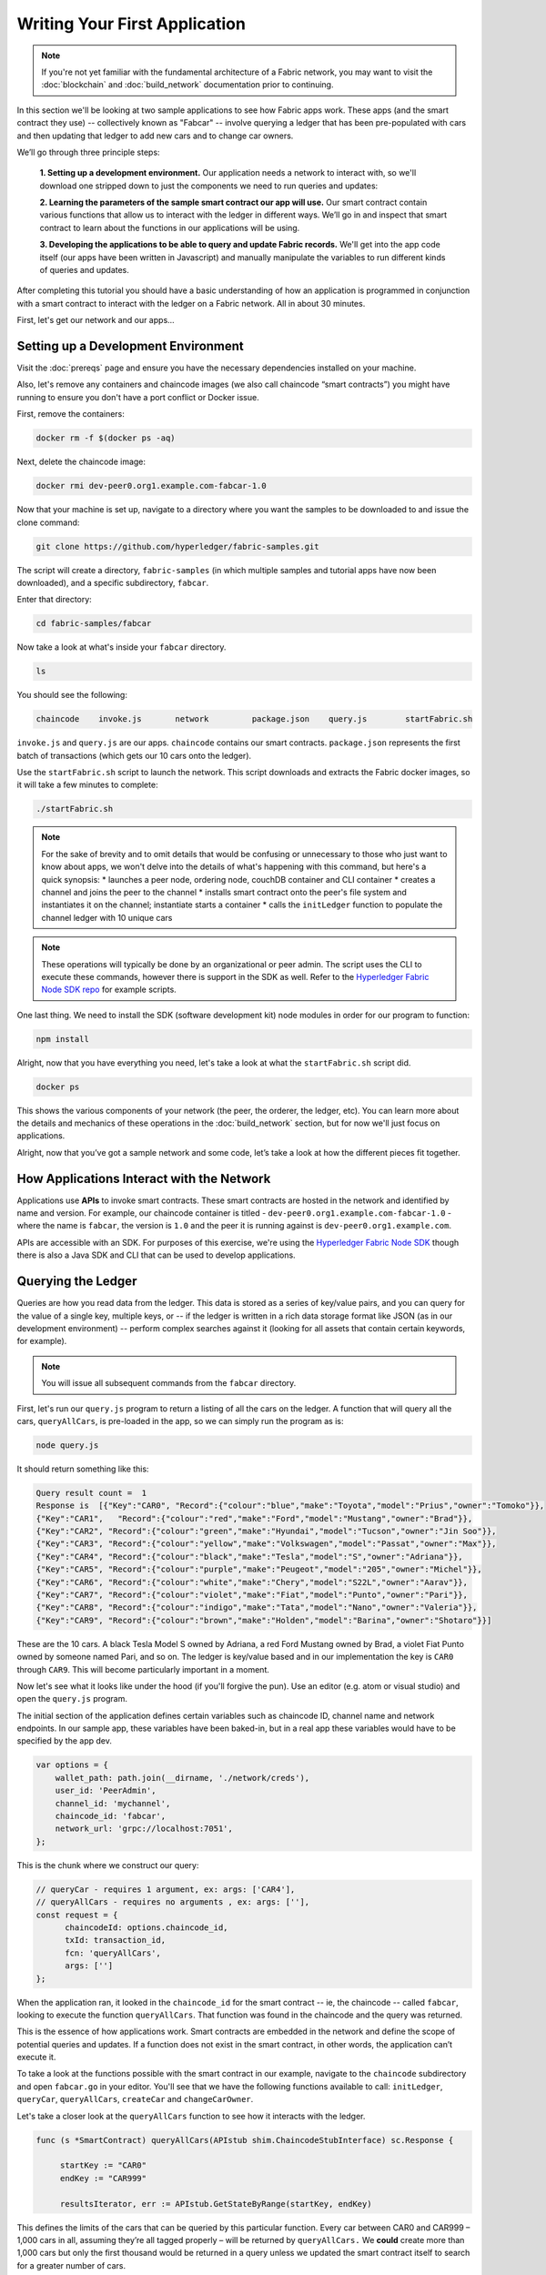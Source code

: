 Writing Your First Application
==============================
.. note:: If you're not yet familiar with the fundamental architecture of a
          Fabric network, you may want to visit the :doc:`blockchain` and
          :doc:`build_network` documentation prior to continuing.

In this section we'll be looking at two sample applications to see how Fabric 
apps work. These apps (and the smart contract they use) -- collectively known as 
"Fabcar" -- involve querying a ledger that has been pre-populated with cars and then 
updating that ledger to add new cars and to change car owners. 

We’ll go through three principle steps: 

  **1. Setting up a development environment.** Our application needs a network to 
  interact with, so we'll download one stripped down to just the components we need
  to run queries and updates:
  
  .. image:: images/AppConceptsOverview.png
  
  **2. Learning the parameters of the sample smart contract our app will use.** Our
  smart contract contain various functions that allow us to interact with the ledger
  in different ways. We’ll go in and inspect that smart contract to learn about the 
  functions in our applications will be using. 

  **3. Developing the applications to be able to query and update Fabric records.**
  We'll get into the app code itself (our apps have been written in Javascript) and 
  manually manipulate the variables to run different kinds of queries and updates. 

After completing this tutorial you should have a basic understanding of how
an application is programmed in conjunction with a smart contract to interact with 
the ledger on a Fabric network. All in about 30 minutes. 

First, let's get our network and our apps...

Setting up a Development Environment
------------------------------------

Visit the :doc:`prereqs` page and ensure you have the necessary dependencies installed
on your machine.

Also, let's remove any containers and chaincode images (we also call chaincode 
“smart contracts”) you might have running to ensure you don't have a port conflict 
or Docker issue.

First, remove the containers:

.. code:: bash

  docker rm -f $(docker ps -aq)

Next, delete the chaincode image:

.. code:: bash

  docker rmi dev-peer0.org1.example.com-fabcar-1.0
    
Now that your machine is set up, navigate to a directory where you want the samples 
to be downloaded to and issue the clone command: 

.. code:: bash

  git clone https://github.com/hyperledger/fabric-samples.git
  
The script will create a directory, ``fabric-samples`` (in which multiple samples and 
tutorial apps have now been downloaded), and a specific subdirectory, ``fabcar``. 

Enter that directory: 

.. code:: bash
  
  cd fabric-samples/fabcar

Now take a look at what's inside your ``fabcar`` directory. 

.. code:: bash

  ls

You should see the following:

.. code:: bash

   chaincode	invoke.js	network		package.json	query.js	startFabric.sh
   
``invoke.js`` and ``query.js`` are our apps. ``chaincode`` contains our smart contracts. 
``package.json`` represents the first batch of transactions (which gets our 10 cars onto 
the ledger).

Use the ``startFabric.sh`` script to launch the network. This script downloads and 
extracts the Fabric docker images, so it will take a few minutes to complete:

.. code:: bash

  ./startFabric.sh

.. note:: For the sake of brevity and to omit details that would be confusing or 
          unnecessary to those who just want to know about apps, we won't delve into 
          the details of what's happening with this command, but here's a quick synopsis:
          * launches a peer node, ordering node, couchDB container and CLI container
          * creates a channel and joins the peer to the channel
          * installs smart contract onto the peer's file system and instantiates it on the channel; instantiate starts a container
          * calls the ``initLedger`` function to populate the channel ledger with 10 unique cars

.. note:: These operations will typically be done by an organizational or peer admin.  The script uses the
	        CLI to execute these commands, however there is support in the SDK as well.
	        Refer to the `Hyperledger Fabric Node SDK repo <https://github.com/hyperledger/fabric-sdk-node>`__
	        for example scripts.
                
One last thing. We need to install the SDK (software development kit) node modules 
in order for our program to function:

.. code:: bash

  npm install

Alright, now that you have everything you need, let's take a look at what the 
``startFabric.sh`` script did. 

.. code:: bash

  docker ps

This shows the various components of your network (the peer, the orderer, 
the ledger, etc). You can learn more about the details and mechanics of these 
operations in the :doc:`build_network` section, but for now we'll just focus on 
applications.

Alright, now that you’ve got a sample network and some code, let’s take a
look at how the different pieces fit together.

How Applications Interact with the Network
------------------------------------------

Applications use **APIs** to invoke smart contracts. These smart contracts are hosted 
in the network and identified by name and version. For example, our chaincode container 
is titled - ``dev-peer0.org1.example.com-fabcar-1.0`` - where the name is ``fabcar``, 
the version is ``1.0`` and the peer it is running against is ``dev-peer0.org1.example.com``.

APIs are accessible with an SDK. For purposes of this exercise, we're using the 
`Hyperledger Fabric Node SDK <https://fabric-sdk-node.github.io/>`__ though there is 
also a Java SDK and CLI that can be used to develop applications.

Querying the Ledger
-------------------
Queries are how you read data from the ledger. This data is stored as a series of 
key/value pairs, and you can query for the value of a single key, multiple keys, or 
-- if the ledger is written in a rich data storage format like JSON (as in our 
development environment) -- perform complex searches against it (looking for all 
assets that contain certain keywords, for example).

.. image:: images/QueryingtheLedger.png

.. note:: You will issue all subsequent commands from the ``fabcar`` directory.

First, let's run our ``query.js`` program to return a listing of all the cars on 
the ledger.  A function that will query all the cars, ``queryAllCars``, is pre-loaded 
in the app, so we can simply run the program as is:

.. code:: bash

  node query.js

It should return something like this:

.. code:: json

  Query result count =  1
  Response is  [{"Key":"CAR0", "Record":{"colour":"blue","make":"Toyota","model":"Prius","owner":"Tomoko"}},
  {"Key":"CAR1",   "Record":{"colour":"red","make":"Ford","model":"Mustang","owner":"Brad"}},
  {"Key":"CAR2", "Record":{"colour":"green","make":"Hyundai","model":"Tucson","owner":"Jin Soo"}},
  {"Key":"CAR3", "Record":{"colour":"yellow","make":"Volkswagen","model":"Passat","owner":"Max"}},
  {"Key":"CAR4", "Record":{"colour":"black","make":"Tesla","model":"S","owner":"Adriana"}},
  {"Key":"CAR5", "Record":{"colour":"purple","make":"Peugeot","model":"205","owner":"Michel"}},
  {"Key":"CAR6", "Record":{"colour":"white","make":"Chery","model":"S22L","owner":"Aarav"}},
  {"Key":"CAR7", "Record":{"colour":"violet","make":"Fiat","model":"Punto","owner":"Pari"}},
  {"Key":"CAR8", "Record":{"colour":"indigo","make":"Tata","model":"Nano","owner":"Valeria"}},
  {"Key":"CAR9", "Record":{"colour":"brown","make":"Holden","model":"Barina","owner":"Shotaro"}}]

These are the 10 cars. A black Tesla Model S owned by Adriana, a red Ford Mustang
owned by Brad, a violet Fiat Punto owned by someone named Pari, and so on. The ledger
is key/value based and in our implementation the key is ``CAR0`` through ``CAR9``.
This will become particularly important in a moment.

Now let's see what it looks like under the hood (if you'll forgive the pun).
Use an editor (e.g. atom or visual studio) and open the ``query.js`` program.

The initial section of the application defines certain variables such as chaincode ID, 
channel name and network endpoints. In our sample app, these variables have been 
baked-in, but in a real app these variables would have to be specified by the app dev.

.. code:: bash

  var options = {
      wallet_path: path.join(__dirname, './network/creds'),
      user_id: 'PeerAdmin',
      channel_id: 'mychannel',
      chaincode_id: 'fabcar',
      network_url: 'grpc://localhost:7051',
  };

This is the chunk where we construct our query:

.. code:: bash

     // queryCar - requires 1 argument, ex: args: ['CAR4'],
     // queryAllCars - requires no arguments , ex: args: [''],
     const request = {
           chaincodeId: options.chaincode_id,
           txId: transaction_id,
           fcn: 'queryAllCars',
           args: ['']
     };

When the application ran, it looked in the ``chaincode_id`` for the smart contract -- 
ie, the chaincode -- called ``fabcar``, looking to execute the function 
``queryAllCars``. That function was found in the chaincode and the query was 
returned. 

This is the essence of how applications work. Smart contracts are embedded in the 
network and define the scope of potential queries and updates. If a function does 
not exist in the smart contract, in other words, the application can’t execute it. 

To take a look at the functions possible with the smart contract in our example, 
navigate to the ``chaincode`` subdirectory and open ``fabcar.go`` in your editor.  
You'll see that we have the following functions available to call: ``initLedger``, 
``queryCar``, ``queryAllCars``, ``createCar`` and ``changeCarOwner``. 

Let's take a closer look at the ``queryAllCars`` function to see how it interacts 
with the ledger.

.. code:: bash

   func (s *SmartContract) queryAllCars(APIstub shim.ChaincodeStubInterface) sc.Response {

	startKey := "CAR0"
	endKey := "CAR999"

	resultsIterator, err := APIstub.GetStateByRange(startKey, endKey)

This defines the limits of the cars that can be queried by this particular function. Every 
car between CAR0 and CAR999 – 1,000 cars in all, assuming they’re all tagged properly 
– will be returned by ``queryAllCars.`` We **could** create more than 1,000 cars but 
only the first thousand would be returned in a query unless we updated the smart 
contract itself to search for a greater number of cars. 

This is a representation of how an app would call different functions in chaincode.

.. image:: images/RunningtheSample.png

We can see our ``queryAllCars`` function up there, as well as one called ``createCar`` that
will allow us to update the ledger and ultimately append a new block to the chain in a 
moment.

But first, go back to the ``query.js`` program and edit the constructor request to query
a specific car.  We'll do this by changing the function from ``queryAllCars``
to ``queryCar`` and passing a specific “argument” (or “key”). 

Let's query a specific car: ``CAR4``.  We do that by editing ``query.js`` to look like this: 

.. code:: bash

  const request = {
        chaincodeId: options.chaincode_id,
        txId: transaction_id,
        fcn: 'queryCar',
        args: ['CAR4']
  };

**Save** the program and navigate back to your ``fabcar`` directory.  Now run the
program again:

.. code:: bash

  node query.js

You should see the following:

.. code:: json

  {"colour":"black","make":"Tesla","model":"S","owner":"Adriana"}

If you go back and look at the result from when we queried every car before, you can see 
that CAR4 was Adriana’s black Tesla model S, which is what was returned here. 

Using the ``queryCar`` function, we can query against any key (e.g. ``CAR0``) and
get whatever make, model, color, and owner correspond to that car.

Great.  At this point you should be comfortable with the basic query functions
in the smart contract and the handful of parameters in the query program.
Time to update the ledger...

Updating the Ledger
-------------------

Now that we’ve done a few ledger queries and added a bit of code, we’re ready to
update the ledger. There are a lot of potential updates we could make, but let's 
just create a new car for starters.

Ledger updates start with an application generating a transaction proposal.
Just as in a query, a request is constructed to identify the channel ID,
function, and specific smart contract to target for the transaction. The program
then calls the ``channel.SendTransactionProposal`` API to send the transaction 
proposal to the network for endorsement.

The network returns a proposal response which the application uses to build and 
sign a transaction request.  This request is sent to the network by calling the 
``channel.sendTransaction`` API, after which the transaction is bundled into a block and 
delivered back to the network for validation. 

.. image:: images/UpdatingtheLedger.png

Our first update to the ledger will be to create a new car.  We have a separate 
Javascript program -- ``invoke.js`` -- that we will use to make updates. Just like 
query, use an editor to open the program and navigate to the codeblock where we 
construct our invocation:

.. code:: bash

    // createCar - requires 5 args, ex: args: ['CAR11', 'Honda', 'Accord', 'Black', 'Tom'],
    // changeCarOwner - requires 2 args , ex: args: ['CAR10', 'Barry'],
    // send proposal to endorser
    var request = {
        targets: targets,
        chaincodeId: options.chaincode_id,
        fcn: '',
        args: [''],
        chainId: options.channel_id,
        txId: tx_id
    };

You'll see that we can call one of two functions - ``createCar`` or ``changeCarOwner``.
First, let’s create a red Chevy Volt and give it to an owner named Nick.  We're up to 
``CAR9`` on our ledger, so we'll use ``CAR10`` as the identifying key here.  Edit this 
codeblock to look like this:

.. code:: bash

    var request = {
        targets: targets,
        chaincodeId: options.chaincode_id,
        fcn: 'createCar',
        args: ['CAR10', 'Chevy', 'Volt', 'Red', 'Nick'],
        chainId: options.channel_id,
        txId: tx_id
    };

**Save** it and run the program:

.. code:: bash

   node invoke.js

There will be some output in the terminal about Proposal Response and Transaction 
ID.  However, all we're concerned with is this message:

.. code:: bash

   The transaction has been committed on peer localhost:7053

.. note:: The network emits this event notification and our application receives it 
  thanks to our``eh.registerTxEvent`` API. 

To see that this transaction has been written, go back to ``query.js``, change the 
function ``queryAllCars``, and delete the arguments. 

In other words, change this:

.. code:: bash

  const request = {
        chaincodeId: options.chaincode_id,
        txId: transaction_id,
        fcn: 'queryCar',
        args: ['CAR4']
  };

To this: 

.. code:: bash

     const request = {
           chaincodeId: options.chaincode_id,
           txId: transaction_id,
           fcn: 'queryAllCars',
           args: ['']
     };

**Save** once again, then query:

.. code:: bash

  node query.js 

Which should return something like this: 

.. code:: json

  Query result count =  1
  Response is  [{"Key":"CAR0", "Record":{"colour":"blue","make":"Toyota","model":"Prius","owner":"Tomoko"}},
  {"Key":"CAR1",   "Record":{"colour":"red","make":"Ford","model":"Mustang","owner":"Brad"}},
  {"Key":"CAR10","Record":{"colour":"Red","make":"Chevy","model":"Volt","owner":"Nick"}},
  {"Key":"CAR2", "Record":{"colour":"green","make":"Hyundai","model":"Tucson","owner":"Jin Soo"}},
  {"Key":"CAR3", "Record":{"colour":"yellow","make":"Volkswagen","model":"Passat","owner":"Max"}},
  {"Key":"CAR4", "Record":{"colour":"black","make":"Tesla","model":"S","owner":"Adriana"}},
  {"Key":"CAR5", "Record":{"colour":"purple","make":"Peugeot","model":"205","owner":"Michel"}},
  {"Key":"CAR6", "Record":{"colour":"white","make":"Chery","model":"S22L","owner":"Aarav"}},
  {"Key":"CAR7", "Record":{"colour":"violet","make":"Fiat","model":"Punto","owner":"Pari"}},
  {"Key":"CAR8", "Record":{"colour":"indigo","make":"Tata","model":"Nano","owner":"Valeria"}},
  {"Key":"CAR9", "Record":{"colour":"brown","make":"Holden","model":"Barina","owner":"Shotaro"}}]

You can see ``CAR10`` has now been successfully written to the ledger. We’ve 
created a car!  

So now that we’ve done that, let’s say that Nick is feeling generous and he wants to 
give his Chevy Volt to someone named Barry. 

To do this go back to ``invoke.js`` and change our function from ``createCar`` to 
``changeCarOwner`` and input the arguments like this:

.. code:: bash

     var request = {
         targets: targets,
         chaincodeId: options.chaincode_id,
         fcn: 'changeCarOwner',
         args: ['CAR10', 'Barry'],
         chainId: options.channel_id,
         txId: tx_id
     };

The first argument -- ``CAR10`` -- reflects the car that will be  changing owners. 
The second argument -- ``Barry`` -- defines the person who will be the new 
owner of the car. 

.. note:: The new owner of a car does not need to be someone already specified on the 
  ledger. There is no “Barry” who already owns a car. “Barry” is a **variable**, not unlike 
  the make or model or color of the car. 

**Save** and execute the program again:

.. code:: bash
  
  node invoke.js

As before, look for this message: 

.. code:: bash

  The transaction has been committed on peer localhost:7053

Now let’s query the ledger and see that it’s been updated to reflect this: 

.. code:: bash

  node query.js

It should return this result: 

.. code:: json

  Query result count =  1
  Response is  [{"Key":"CAR0", "Record":{"colour":"blue","make":"Toyota","model":"Prius","owner":"Tomoko"}},
  {"Key":"CAR1",   "Record":{"colour":"red","make":"Ford","model":"Mustang","owner":"Brad"}},
  {"Key":"CAR10","Record":{"colour":"Red","make":"Chevy","model":"Volt","owner":"Barry"}},
  {"Key":"CAR2", "Record":{"colour":"green","make":"Hyundai","model":"Tucson","owner":"Jin Soo"}},
  {"Key":"CAR3", "Record":{"colour":"yellow","make":"Volkswagen","model":"Passat","owner":"Max"}},
  {"Key":"CAR4", "Record":{"colour":"black","make":"Tesla","model":"S","owner":"Adriana"}},
  {"Key":"CAR5", "Record":{"colour":"purple","make":"Peugeot","model":"205","owner":"Michel"}},
  {"Key":"CAR6", "Record":{"colour":"white","make":"Chery","model":"S22L","owner":"Aarav"}},
  {"Key":"CAR7", "Record":{"colour":"violet","make":"Fiat","model":"Punto","owner":"Pari"}},
  {"Key":"CAR8", "Record":{"colour":"indigo","make":"Tata","model":"Nano","owner":"Valeria"}},
  {"Key":"CAR9", "Record":{"colour":"brown","make":"Holden","model":"Barina","owner":"Shotaro"}}]

Summary 
-------  

Now that we’ve done a few queries and a few updates, you should have a pretty 
good sense of how applications interact with the network. 
You’ve seen the basics of the roles smart contracts, APIs, and the SDK node  
play in queries and updates and you should have a sense of how other kinds 
of applications can be used to perform any number of business tasks that are 
crucial to blockchain networks in the real world. 

In subsequent documents we’ll learn how to actually **write** a smart contract 
and how some of these more low level application functions can be leveraged 
(especially relating to identity and membership services). 


Additional Resources
--------------------

The `Hyperledger Fabric Node SDK repo <https://github.com/hyperledger/fabric-sdk-node>`__
is an excellent resource for deeper documentation and sample code.  You can also consult
the Fabric community and component experts on `Hyperledger Rocket Chat <https://chat.hyperledger.org/home>`__.

.. Licensed under Creative Commons Attribution 4.0 International License
   https://creativecommons.org/licenses/by/4.0/

